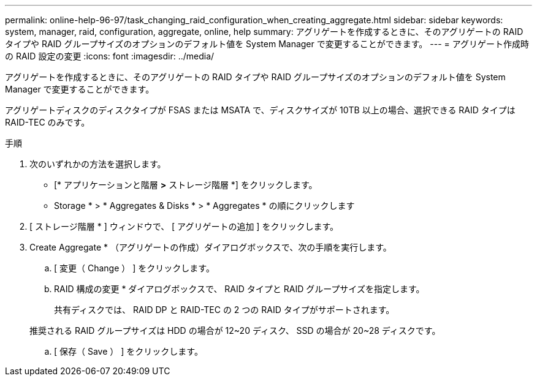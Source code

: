---
permalink: online-help-96-97/task_changing_raid_configuration_when_creating_aggregate.html 
sidebar: sidebar 
keywords: system, manager, raid, configuration, aggregate, online, help 
summary: アグリゲートを作成するときに、そのアグリゲートの RAID タイプや RAID グループサイズのオプションのデフォルト値を System Manager で変更することができます。 
---
= アグリゲート作成時の RAID 設定の変更
:icons: font
:imagesdir: ../media/


[role="lead"]
アグリゲートを作成するときに、そのアグリゲートの RAID タイプや RAID グループサイズのオプションのデフォルト値を System Manager で変更することができます。

アグリゲートディスクのディスクタイプが FSAS または MSATA で、ディスクサイズが 10TB 以上の場合、選択できる RAID タイプは RAID-TEC のみです。

.手順
. 次のいずれかの方法を選択します。
+
** [* アプリケーションと階層 *>* ストレージ階層 *] をクリックします。
** Storage * > * Aggregates & Disks * > * Aggregates * の順にクリックします


. [ ストレージ階層 * ] ウィンドウで、 [ アグリゲートの追加 ] をクリックします。
. Create Aggregate * （アグリゲートの作成）ダイアログボックスで、次の手順を実行します。
+
.. [ 変更（ Change ） ] をクリックします。
.. RAID 構成の変更 * ダイアログボックスで、 RAID タイプと RAID グループサイズを指定します。
+
共有ディスクでは、 RAID DP と RAID-TEC の 2 つの RAID タイプがサポートされます。

+
推奨される RAID グループサイズは HDD の場合が 12~20 ディスク、 SSD の場合が 20~28 ディスクです。

.. [ 保存（ Save ） ] をクリックします。



